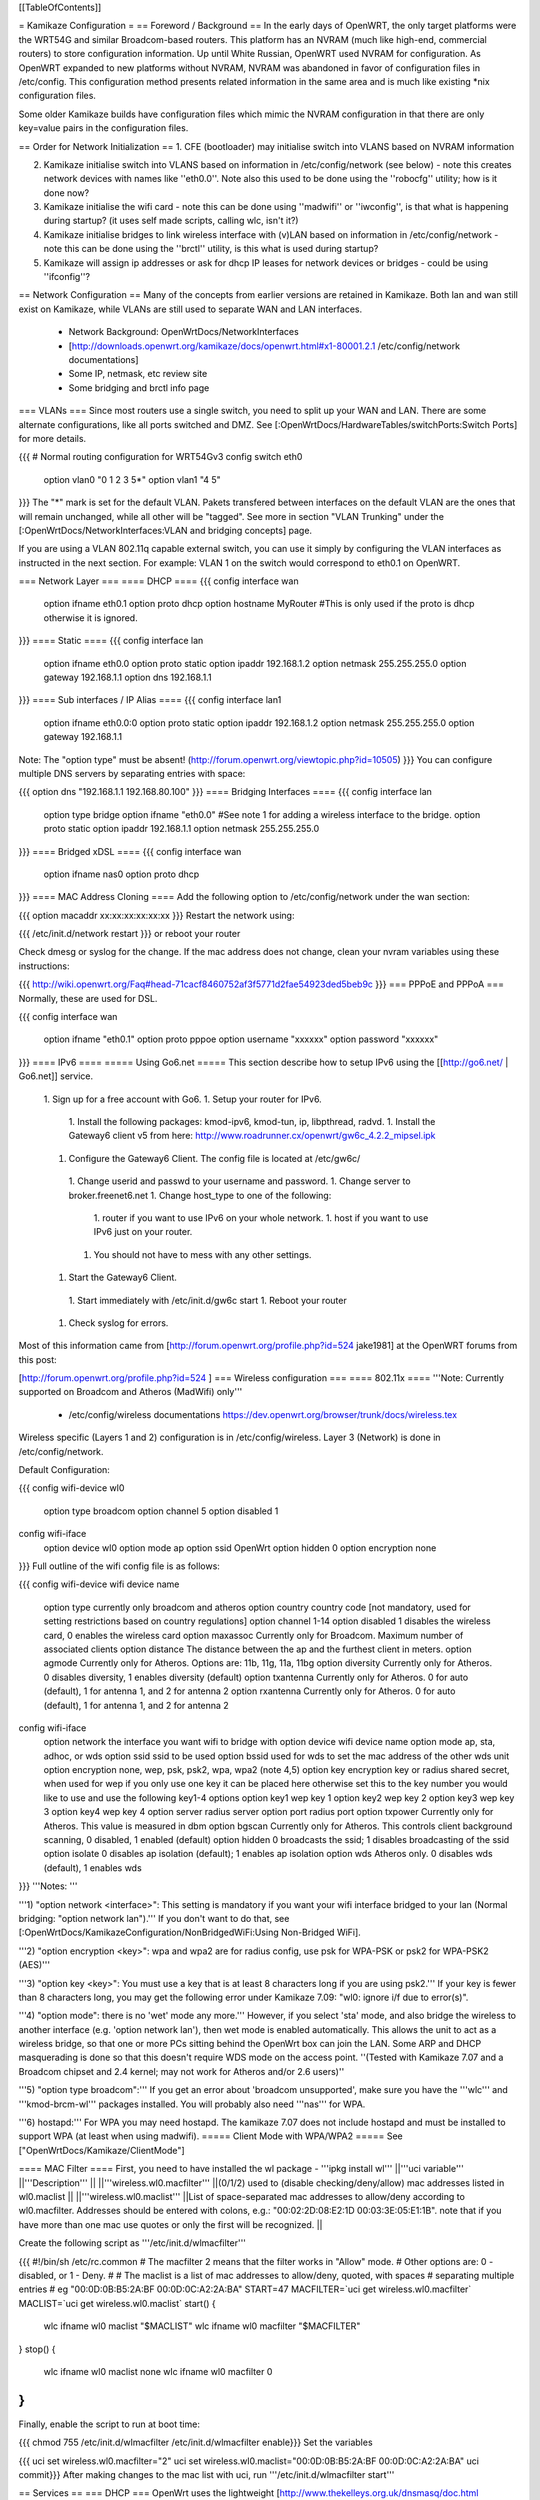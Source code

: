 [[TableOfContents]]

= Kamikaze Configuration =
== Foreword / Background ==
In the early days of OpenWRT, the only target platforms were the WRT54G and similar Broadcom-based routers.  This platform has an NVRAM (much like high-end, commercial routers) to store configuration information.  Up until White Russian, OpenWRT used NVRAM for configuration.  As OpenWRT expanded to new platforms without NVRAM, NVRAM was abandoned in favor of configuration files in /etc/config.  This configuration method presents related information in the same area and is much like existing *nix configuration files.

Some older Kamikaze builds have configuration files which mimic the NVRAM configuration in that there are only key=value pairs in the configuration files.

== Order for Network Initialization ==
1. CFE (bootloader) may initialise switch into VLANS based on NVRAM information

2. Kamikaze initialise switch into VLANS based on information in /etc/config/network (see below) - note this creates network devices with names like ''eth0.0''. Note also this used to be done using the ''robocfg'' utility; how is it done now?

3. Kamikaze initialise the wifi card - note this can be done using ''madwifi'' or ''iwconfig'', is that what is happening during startup? (it uses self made scripts, calling wlc, isn't it?)

4. Kamikaze initialise bridges to link wireless interface with (v)LAN based on information in /etc/config/network - note this can be done using the ''brctl'' utility, is this what is used during startup?

5. Kamikaze will assign ip addresses or ask for dhcp IP leases for network devices or bridges - could be using ''ifconfig''?

== Network Configuration ==
Many of the concepts from earlier versions are retained in Kamikaze.  Both lan and wan still exist on Kamikaze, while VLANs are still used to separate WAN and LAN interfaces.

 * Network Background: OpenWrtDocs/NetworkInterfaces
 * [http://downloads.openwrt.org/kamikaze/docs/openwrt.html#x1-80001.2.1 /etc/config/network documentations]
 * Some IP, netmask, etc review site
 * Some bridging and brctl info page
=== VLANs ===
Since most routers use a single switch, you need to split up your WAN and LAN. There are some alternate configurations, like all ports switched and DMZ. See [:OpenWrtDocs/HardwareTables/switchPorts:Switch Ports] for more details.

{{{
# Normal routing configuration for WRT54Gv3
config switch eth0
        option vlan0    "0 1 2 3 5*"
        option vlan1    "4 5"
}}}
The "*" mark is set for the default VLAN. Pakets transfered between interfaces on the default VLAN are the ones that will remain unchanged, while all other will be "tagged". See more in section "VLAN Trunking" under the [:OpenWrtDocs/NetworkInterfaces:VLAN and bridging concepts] page.

If you are using a VLAN 802.11q capable external switch, you can use it simply by configuring the VLAN interfaces as instructed in the next section.  For example: VLAN 1 on the switch would correspond to eth0.1 on OpenWRT.

=== Network Layer ===
==== DHCP ====
{{{
config interface wan
        option ifname   eth0.1
        option proto    dhcp
        option hostname MyRouter  #This is only used if the proto is dhcp otherwise it is ignored.
}}}
==== Static ====
{{{
config interface lan
        option ifname   eth0.0
        option proto    static
        option ipaddr   192.168.1.2
        option netmask  255.255.255.0
        option gateway  192.168.1.1
        option dns      192.168.1.1
}}}
==== Sub interfaces / IP Alias ====
{{{
config interface lan1
        option ifname   eth0.0:0
        option proto    static
        option ipaddr   192.168.1.2
        option netmask  255.255.255.0
        option gateway  192.168.1.1
Note: The "option type" must be absent!
(http://forum.openwrt.org/viewtopic.php?id=10505)
}}}
You can configure multiple DNS servers by separating entries with space:

{{{
option dns "192.168.1.1 192.168.80.100"
}}}
==== Bridging Interfaces ====
{{{
config interface lan
        option type     bridge
        option ifname   "eth0.0"    #See note 1 for adding a wireless interface to the bridge.
        option proto    static
        option ipaddr   192.168.1.1
        option netmask  255.255.255.0
}}}
==== Bridged xDSL ====
{{{
config interface wan
        option ifname   nas0
        option proto    dhcp
}}}
==== MAC Address Cloning ====
Add the following option to /etc/config/network under the wan section:

{{{
option macaddr xx:xx:xx:xx:xx:xx
}}}
Restart the network using:

{{{
/etc/init.d/network restart
}}}
or reboot your router

Check dmesg or syslog for the change.  If the mac address does not change, clean your nvram variables using these instructions:

{{{
http://wiki.openwrt.org/Faq#head-71cacf8460752af3f5771d2fae54923ded5beb9c
}}}
=== PPPoE and PPPoA ===
Normally, these are used for DSL.

{{{
config interface wan
        option ifname   "eth0.1"
        option proto    pppoe
        option username "xxxxxx"
        option password "xxxxxx"
}}}
==== IPv6 ====
===== Using Go6.net =====
This section describe how to setup IPv6 using the [[http://go6.net/ | Go6.net]] service.

 1. Sign up for a free account with Go6.
 1. Setup your router for IPv6.
  1. Install the following packages: kmod-ipv6, kmod-tun, ip, libpthread, radvd.
  1. Install the Gateway6 client v5 from here: http://www.roadrunner.cx/openwrt/gw6c_4.2.2_mipsel.ipk
 1. Configure the Gateway6 Client. The config file is located at /etc/gw6c/
  1. Change userid and passwd to your username and password.
  1. Change server to broker.freenet6.net
  1. Change host_type to one of the following:
   1. router if you want to use IPv6 on your whole network.
   1. host if you want to use IPv6 just on your router.
  1. You should not have to mess with any other settings.
 1. Start the Gateway6 Client.
  1. Start immediately with /etc/init.d/gw6c start
  1. Reboot your router
 1. Check syslog for errors.

Most of this information came from [http://forum.openwrt.org/profile.php?id=524 jake1981] at the OpenWRT forums from this post:

[http://forum.openwrt.org/profile.php?id=524 ]
=== Wireless configuration ===
==== 802.11x ====
'''Note: Currently supported on Broadcom and Atheros (MadWifi) only'''

 * /etc/config/wireless documentations https://dev.openwrt.org/browser/trunk/docs/wireless.tex

Wireless specific (Layers 1 and 2) configuration is in /etc/config/wireless.  Layer 3 (Network) is done in /etc/config/network.

Default Configuration:

{{{
config wifi-device      wl0
        option type     broadcom
        option channel  5
        option disabled 1
config wifi-iface
        option device   wl0
        option mode     ap
        option ssid     OpenWrt
        option hidden   0
        option encryption none
}}}
Full outline of the wifi config file is as follows:

{{{
config wifi-device     wifi device name
       option type     currently only broadcom and atheros
       option country  country code [not mandatory, used for setting restrictions based on country regulations]
       option channel  1-14
       option disabled 1 disables the wireless card, 0 enables the wireless card
       option maxassoc Currently only for Broadcom. Maximum number of associated clients
       option distance The distance between the ap and the furthest client in meters.
       option agmode     Currently only for Atheros.  Options are: 11b, 11g, 11a, 11bg
       option diversity Currently only for Atheros. 0 disables diversity, 1 enables diversity (default)
       option txantenna Currently only for Atheros. 0 for auto (default), 1 for antenna 1, and 2 for antenna 2
       option rxantenna Currently only for Atheros. 0 for auto (default), 1 for antenna 1, and 2 for antenna 2
config wifi-iface
       option network  the interface you want wifi to bridge with
       option device   wifi device name
       option mode     ap, sta, adhoc, or wds
       option ssid     ssid to be used
       option bssid    used for wds to set the mac address of the other wds unit
       option encryption none, wep, psk, psk2, wpa, wpa2 (note 4,5)
       option key      encryption key or radius shared secret, when used for wep if you only use one key it can be placed here otherwise set this to the key number you would like to use and use the following key1-4 options
       option key1     wep key 1
       option key2     wep key 2
       option key3     wep key 3
       option key4     wep key 4
       option server   radius server
       option port     radius port
       option txpower  Currently only for Atheros. This value is measured in dbm
       option bgscan   Currently only for Atheros. This controls client background scanning, 0 disabled, 1 enabled (default)
       option hidden   0 broadcasts the ssid; 1 disables broadcasting of the ssid
       option isolate  0 disables ap isolation (default); 1 enables ap isolation
       option wds      Atheros only. 0 disables wds (default), 1 enables wds
}}}
'''Notes: '''

'''1) "option network <interface>": This setting is mandatory if you want your wifi interface bridged to your lan (Normal bridging: "option network lan").'''  If you don't want to do that, see [:OpenWrtDocs/KamikazeConfiguration/NonBridgedWiFi:Using Non-Bridged WiFi].

'''2) "option encryption <key>": wpa and wpa2 are for radius config, use psk for WPA-PSK or psk2 for WPA-PSK2 (AES)'''

'''3) "option key <key>": You must use a key that is at least 8 characters long if you are using psk2.''' If your key is fewer than 8 characters long, you may get the following error under Kamikaze 7.09: "wl0: ignore i/f due to error(s)".

'''4) "option mode": there is no 'wet' mode any more.''' However, if you select 'sta' mode, and also bridge the wireless to another interface (e.g. 'option network lan'), then wet mode is enabled automatically. This allows the unit to act as a wireless bridge, so that one or more PCs sitting behind the OpenWrt box can join the LAN. Some ARP and DHCP masquerading is done so that this doesn't require WDS mode on the access point. ''(Tested with Kamikaze 7.07 and a Broadcom chipset and 2.4 kernel; may not work for Atheros and/or 2.6 users)''

'''5) "option type broadcom":''' If you get an error about 'broadcom unsupported', make sure you have the '''wlc''' and '''kmod-brcm-wl''' packages installed. You will probably also need '''nas''' for WPA.

'''6) hostapd:''' For WPA you may need hostapd. The kamikaze 7.07 does not include hostapd and must be installed to support WPA (at least when using madwifi).
===== Client Mode with WPA/WPA2 =====
See ["OpenWrtDocs/Kamikaze/ClientMode"]

==== MAC Filter ====
First, you need to have installed the wl package - '''ipkg install wl'''
||'''uci variable''' ||'''Description''' ||
||'''wireless.wl0.macfilter''' ||(0/1/2) used to (disable checking/deny/allow) mac addresses listed in wl0.maclist ||
||'''wireless.wl0.maclist''' ||List of space-separated mac addresses to allow/deny according to wl0.macfilter. Addresses should be entered with colons, e.g.: "00:02:2D:08:E2:1D 00:03:3E:05:E1:1B". note that if you have more than one mac use quotes or only the first will be recognized. ||


Create the following script as '''/etc/init.d/wlmacfilter'''

{{{
#!/bin/sh /etc/rc.common
# The macfilter 2 means that the filter works in "Allow" mode.
# Other options are: 0 - disabled, or 1 - Deny.
#
# The maclist is a list of mac addresses to allow/deny, quoted, with spaces
#  separating multiple entries
# eg  "00:0D:0B:B5:2A:BF 00:0D:0C:A2:2A:BA"
START=47
MACFILTER=`uci get wireless.wl0.macfilter`
MACLIST=`uci get wireless.wl0.maclist`
start() {
        wlc ifname wl0 maclist "$MACLIST"
        wlc ifname wl0 macfilter "$MACFILTER"
}
stop() {
        wlc ifname wl0 maclist none
        wlc ifname wl0 macfilter 0
}
}}}
Finally, enable the script to run at boot time:

{{{
chmod 755 /etc/init.d/wlmacfilter
/etc/init.d/wlmacfilter enable}}}
Set the variables

{{{
uci set wireless.wl0.macfilter="2"
uci set wireless.wl0.maclist="00:0D:0B:B5:2A:BF 00:0D:0C:A2:2A:BA"
uci commit}}}
After making changes to the mac list with uci, run '''/etc/init.d/wlmacfilter start'''

== Services ==
=== DHCP ===
OpenWrt uses the lightweight [http://www.thekelleys.org.uk/dnsmasq/doc.html dnsmasq] DHCP server, which is configured in '''/etc/config/dhcp''':

{{{
config dhcp
        option interface        lan
        option start            100
        option limit            150
        option leasetime        12h
config dhcp
        option interface        wan
        option ignore   1}}}
This will make dnsmasq will offer up to 150 address leases, starting from address .100 of your network with a lease time of 12 hours. e.g. 10.0.0.100-10.0.0.249

If you think dnsmasq is not offering addresses as configured, use ''ps w'' to see what command-line arguments it was run with:

{{{
root@wrt:~# ps w | grep dnsmasq
  606 nobody      452 S   /usr/sbin/dnsmasq --dhcp-range=lan,10.0.0.10,10.0.0.60,255.255.255.0,12h -I eth0.1}}}
A common problem is to have the --dhcp-range option missing:

 . {{{/usr/sbin/dnsmasq -I eth0.1}}} (or ppp0, or whatever your WAN interface is -- -I means "don't offer addresses on this interface", more on that in ''dnsmasq --help'')
If that's the case, just append to your lan interface section:

{{{
option force 1
}}}
= HowTo =
=== How to Automatically configure Client/Ad-hoc Client/Client+Repeater Mode on a Fonera or Meraki mini ===
Visit Meltyblood's site for more Openwrt/Legend firmware upgrades: http://fon.testbox.dk  1. Read the instructions and get the tar.gz package from here http://fon.testbox.dk/packages/NEW/LEGEND4.5/clientscript/

That's it.  The package of scripts self-installs and will ask you questions to configure your wired and wireless connections.  Your current configuration will be backed up and can be restored with the "aprestore" command.  Type in "clientmode" after installation to configure client mode.  This is currently the easiest and most complete means of having client mode on an Atheros router.   These scripts are incompatible with firmwares that use NVRAM.  They are included in the Legend Rev4.5 firmware, which will soon be released on the site.

=== How to Automatically configure Standalone Repeater Mode on a Fonera or Meraki mini ===
Coming VERY soon.  This one will differ from the Client mode script package in that there will also be a option to quickly setup a repeater without restarting services.

=== HowTo run HP LaserJet 1018/1020/1022 on OpenWRT Kamikaze 7.06 ===
At first a install foo2zjs  drivers from http://foo2zjs.rkkda.com/ on linux box.

It's instruction from  http://foo2zjs.rkkda.com/

{{{
„Click the link, or cut and paste the whole command line below to download the driver.
    $ wget -O foo2zjs.tar.gz http://foo2zjs.rkkda.com/foo2zjs.tar.gz
Now unpack it:
Unpack:
    $ tar zxf foo2zjs.tar.gz
    $ cd foo2zjs
Now compile and install it. The INSTALL file contains more detailed instructions; please read it now.
Compile:
    $ make
Get extra files from the web, such as .ICM profiles for color correction,
and firmware.  Select the model number for your printer:
    $ ./getweb 2430     # Get Minolta 2430 DL .ICM files
    $ ./getweb 2300     # Get Minolta 2300 DL .ICM files
    $ ./getweb 2200     # Get Minolta 2200 DL .ICM files
    $ ./getweb cpwl     # Get Minolta Color PageWorks/Pro L .ICM files
    $ ./getweb 1020     # Get HP LaserJet 1020 firmware file
    $ ./getweb 1018     # Get HP LaserJet 1018 firmware file
    $ ./getweb 1005     # Get HP LaserJet 1005 firmware file
    $ ./getweb 1000     # Get HP LaserJet 1000 firmware file
Install driver, foomatic XML files, and extra files:
    $ su                        OR      $ sudo make install
    # make install
(Optional) Configure hotplug (USB; HP LJ 1000/1005/1018/1020):
    # make install-hotplug      OR      $ sudo make install-hotplug
(Optional) If you use CUPS, restart the spooler:
    # make cups                 OR      $ sudo make cups ”
}}}
Next you must transfer  sihp1020.dl to your Asus box.

On Asus You should install packages :

{{{
 ipkg install kmod-usb-printer
 ipkg install p910nd
}}}
When do you have problem with depends  kmod-nls-base. You should edit /usr/lib/ipkg/lists and remove depends for your pacage.

Next:

{{{
/etc/init.d/p910nd enable
/etc/default/p910nd I leave without any changes !!!!
}}}
Next you need to create script that uploads the firmware to your printer after you've plugged it it.

Create a new file /etc/hotplug.d/usb/hplj1020:

{{{
#!/bin/sh
FIRMWARE="/mnt/pendrive/sihp1020.dl"
 < -- place where you have your .dl file.
if [ "$PRODUCT" = "3f0/2b17/100" ]
then
        if [ "$ACTION" = "add" ]
        then
                echo "`date` : Sending firmware to printer..." > /var/log/hp
                cat $FIRMWARE > /dev/usb/lp0
                echo "`date` : done." > /var/log/hp
          fi
}}}
You must change parameter 3f0/2b17/100 for your printer.

3f0/517/120 it is idVendor/idProduct/bcdDevice, from device descriptor. Numbers are hexadecimal, without leading '0x' or zeros.

This parameters you can get from ls with v option. More info you can find at http://linux-hotplug.sourceforge.net/?selected=usb .

=== Using WRT54G(S/L) SES button for Radio Control ===
This is a remake of a code that is found on http://wiki.openwrt.org/OpenWrtDocs/Customizing/Software/WifiToggle

Step 1: Create the button/ folder inside /etc/hotplug.d/ if it doesn't exist

Step 2: cd to this dir and edit a new file named 01-radio-toggle

Step 3: Paste this code inside the file

{{{
if [ "$BUTTON" = "ses" ] ; then
        if [ "$ACTION" = "pressed" ] ; then
                WIFI_RADIOSTATUS=$(wlc radio)
                case "$WIFI_RADIOSTATUS" in
                0)
                        echo 2 > /proc/diag/led/power
                        wlc radio 1
                        wifi
                        echo 1 > /proc/diag/led/ses_white
                        echo 1 > /proc/diag/led/power ;;
                1)
                        echo 2 > /proc/diag/led/power
                        wlc radio 0
                        echo 0 > /proc/diag/led/ses_white
                        echo 2 > /proc/diag/led/wlan
                        echo 1 > /proc/diag/led/power ;;
                esac
        fi
fi
}}}
Step 4: Save the file and just test it, it will light Wlan and White SES Led when radio is on, and turn both off when radio is off

=== Problems running vsftp on OpenWRT Kamikaze 7.06 ===
If you just install vsftp on Kamikaze 7.06 with ipkg install vsftpd and start it with "vsftpd" you will not be able to login into your ftp-server due to a missing directory. Just add a new line to your vsftpd.conf in /etc/. This line is secure_chroot_dir=existing_dir (existing_dir musst be a directory which will be "be" once the service is started. So point to a directory which exists all the time or one which will be created at boot time)

=== timezone/ntp ===
With the x-wrt webif^2, use System -> Settings page. :)

Otherwise, in /etc/config/timezone an example is (for info about other zones and DST rules, see http://wiki.openwrt.org/OpenWrtDocs/Configuration and look for Timezone)

{{{
config timezone
        option posixtz  MST7MDT,M3.2.0,M11.1.0
        option zoneinfo 'America/Denver'
}}}
~-Note: The '''zoneinfo''' field is designed to contain the same information like the timezone setting in most current *nix implementations (the Olson's database). It will later enable to simply synchronize changes in the POSIX TZ strings.-~

Do the following on a *nix system to find out your timezone string:

{{{
cat /usr/share/zoneinfo/posix/continent/city
}}}
and look at the last line.

Next you either create the /etc/TZ file and copy the posixtz field to it or you can create a simple timezone init script which will handle all TZ changes and the creation of the /etc/TZ file:

{{{
#!/bin/sh /etc/rc.common
START=11
timezone_config() {
        local cfg="$1"
        local posixtz
        local etctz="/etc/TZ"
        config_get posixtz "$cfg" posixtz
        if [ ! -h $etctz ]; then
                ln -sf /tmp/TZ "$etctz"
        fi
        [ -n "$posixtz" ] && echo "$posixtz" > "$etctz" || echo "UTC+0" > "$etctz"
}
start() {
        config_load timezone
        config_foreach timezone_config timezone
}
restart() {
        start
}
}}}
and issue

{{{
/etc/init.d/timezone start
/etc/init.d/timezone enable
}}}
You could use rdate in a script to set the time just at boot time and rely on the router's timer to keep it current.  But, to use ntp install ntpclient, and in modify /etc/config/ntpclient to your needs:

{{{
config ntpclient
        option hostname 'pool.ntp.org'
        option port     '123'
        option count    '1'
config ntpclient
        option hostname 'ntp.ubuntu.com'
        option port     '123'
        option count    '1'
}}}
OpenWrt will soon advertise its [http://www.pool.ntp.org/vendors.html NTP Vendor Zone] with appropriate entries in all relevant packages. A [http://lists.openwrt.org/pipermail/openwrt-devel/2008-January/001524.html patch] for fixing this in ntpclient has these additional timeservers:

{{{
config ntpclient
        option hostname '0.openwrt.pool.ntp.org'
        option port     '123'
        option count    '1'
config ntpclient
        option hostname '1.openwrt.pool.ntp.org'
        option port     '123'
        option count    '1'
config ntpclient
        option hostname '2.openwrt.pool.ntp.org'
        option port     '123'
        option count    '1'
config ntpclient
        option hostname '3.openwrt.pool.ntp.org'
        option port     '123'
        option count    '1'
}}}
Of course there are even more alternatives, i.e. feel free to substitute your local ntp server for pool.ntp.org.

Then run

{{{
ACTION=ifup /etc/hotplug.d/iface/20-ntpclient
}}}
or restart the network and check what date says.

== More HowTos ==
For more How-To's (for example setting up Kamikaze, step by step) have a look at  http://forum.openwrt.org/viewforum.php?id=17

= Sample Application Config Scripts =
 * Repeater http://wiki.openwrt.org/Repeater
 * Routed client-mode wireless on a Fonera ["OpenWrtDocs/Kamikaze/ClientMode"]
== multi wan configuration on kamikaze ==
OpenWrtDocs/KamikazeConfiguration/MultipleWan

----
 . CategoryHowTo
----
 . CategoryHowTo
